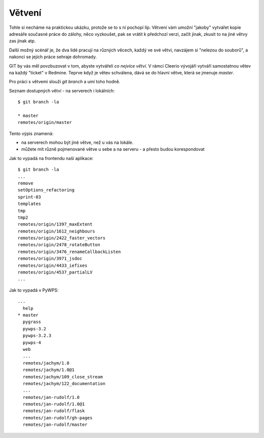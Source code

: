 Větvení
=======

Tohle si necháme na praktickou ukázku, protože se to s ní pochopí líp. Větvení
vám umožní "jakoby" vytvářet kopie adresáře současné práce do zálohy, něco
vyzkoušet, pak se vrátit k předchozí verzi, začít jinak, zkusit to na jiné větvy
zas jinak atp.

Další možný scénář je, že dva lidé pracují na různých věcech, každý ve své
větvi, navzájem si "nelezou do souborů", a nakonci se jejich práce sehraje
dohromady.

GIT by vás měl povzbuzovat v tom, abyste vytvářeli *co nejvíce větví*. V rámci
Cleerio vývojáři vytváří samostatnou větev na každý "ticket" v Redmine. Teprve
když je větev schválena, dává se do hlavní větve, která se jmenuje `master`.

Pro práci s větvemi slouží `git branch` a umí toho hodně.

Seznam dostupných větví - na serverech i lokálních::

    $ git branch -la

    * master
    remotes/origin/master

Tento výpis znamená:

* na serverech mohou být jiné větve, než u vás na lokále. 
* můžete mít různě pojmenované větve u sebe a na serveru - a přesto budou
  korespondovat

Jak to vypadá na frontendu naší aplikace::

    $ git branch -la
    ...
    remove
    setOptions_refactoring
    sprint-03
    templates
    tmp
    tmp2
    remotes/origin/1397_maxExtent
    remotes/origin/1612_neighbours
    remotes/origin/2422_faster_vectors
    remotes/origin/2478_rotateButton
    remotes/origin/3476_renameCallbackListen
    remotes/origin/3971_jsdoc
    remotes/origin/4433_iefixes
    remotes/origin/4537_partialLV
    ...

Jak to vypadá v PyWPS::

    ...
      help
    * master
      pygrass
      pywps-3.2
      pywps-3.2.3
      pywps-4
      web
      ...
      remotes/jachym/1.0
      remotes/jachym/1.0@1
      remotes/jachym/109_close_stream
      remotes/jachym/122_documentation
      ...
      remotes/jan-rudolf/1.0
      remotes/jan-rudolf/1.0@1
      remotes/jan-rudolf/flask
      remotes/jan-rudolf/gh-pages
      remotes/jan-rudolf/master

    

